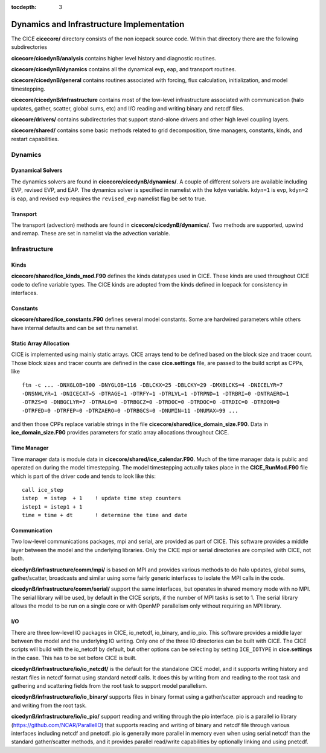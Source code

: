 :tocdepth: 3

.. _dev_dynamics:


Dynamics and Infrastructure Implementation
================================================

The CICE **cicecore/** directory consists of the non icepack source code.  Within that 
directory there are the following subdirectories

**cicecore/cicedynB/analysis** contains higher level history and diagnostic routines.

**cicecore/cicedynB/dynamics** contains all the dynamical evp, eap, and transport routines.

**cicecore/cicedynB/general** contains routines associated with forcing, flux calculation,
initialization, and model timestepping.

**cicecore/cicedynB/infrastructure** contains most of the low-level infrastructure associated
with communication (halo updates, gather, scatter, global sums, etc) and I/O reading and writing
binary and netcdf files.

**cicecore/drivers/** contains subdirectories that support stand-alone drivers and other high level
coupling layers.

**cicecore/shared/** contains some basic methods related to grid decomposition, time managers, constants,
kinds, and restart capabilities.


Dynamics
~~~~~~~~~~~~~~

Dyanamical Solvers
************************

The dynamics solvers are found in **cicecore/cicedynB/dynamics/**.  A couple of different solvers are
available including EVP, revised EVP, and EAP.  The dynamics solver is specified in namelist with the
``kdyn`` variable.  ``kdyn=1`` is evp, ``kdyn=2`` is eap, and revised evp requires the ``revised_evp``
namelist flag be set to true.


Transport
**************

The transport (advection) methods are found in **cicecore/cicedynB/dynamics/**.  Two methods are supported,
upwind and remap.  These are set in namelist via the advection variable.


Infrastructure
~~~~~~~~~~~~~~~~~~~~

Kinds
*********

**cicecore/shared/ice_kinds_mod.F90** defines the kinds datatypes used in CICE.  These kinds are
used throughout CICE code to define variable types.  The CICE kinds are adopted from the kinds
defined in Icepack for consistency in interfaces.

Constants
*************

**cicecore/shared/ice_constants.F90** defines several model constants.  Some are hardwired parameters
while others have internal defaults and can be set thru namelist.

Static Array Allocation
**************************

CICE is implemented using mainly static arrays.  CICE arrays tend to be defined based on the 
block size and tracer count.  Those block sizes and tracer counts are defined in the case
**cice.settings** file, are passed to the build script as CPPs, like
::

       ftn -c ... -DNXGLOB=100 -DNYGLOB=116 -DBLCKX=25 -DBLCKY=29 -DMXBLCKS=4 -DNICELYR=7
       -DNSNWLYR=1 -DNICECAT=5 -DTRAGE=1 -DTRFY=1 -DTRLVL=1 -DTRPND=1 -DTRBRI=0 -DNTRAERO=1
       -DTRZS=0 -DNBGCLYR=7 -DTRALG=0 -DTRBGCZ=0 -DTRDOC=0 -DTRDOC=0 -DTRDIC=0 -DTRDON=0
       -DTRFED=0 -DTRFEP=0 -DTRZAERO=0 -DTRBGCS=0 -DNUMIN=11 -DNUMAX=99 ...

and then those CPPs replace variable strings in the file **cicecore/shared/ice_domain_size.F90**.
Data in **ice_domain_size.F90** provides parameters for static array allocations throughout CICE.

Time Manager
****************

Time manager data is module data in **cicecore/shared/ice_calendar.F90**.  Much of the time manager
data is public and operated on during the model timestepping.  The model timestepping actually takes
place in the **CICE_RunMod.F90** file which is part of the driver code and tends to look like this::

         call ice_step
         istep  = istep  + 1    ! update time step counters
         istep1 = istep1 + 1
         time = time + dt       ! determine the time and date



Communication
********************

Two low-level communications packages, mpi and serial, are provided as part of CICE.  This software
provides a middle layer between the model and the underlying libraries.  Only the CICE mpi or 
serial directories are compiled with CICE, not both.

**cicedynB/infrastructure/comm/mpi/** 
is based on MPI and provides various methods to do halo updates, global sums, gather/scatter, broadcasts
and similar using some fairly generic interfaces to isolate the MPI calls in the code.  

**cicedynB/infrastructure/comm/serial/** support the same interfaces, but operates
in shared memory mode with no MPI.  The serial library will be used, by default in the CICE scripts,
if the number of MPI tasks is set to 1.  The serial library allows the model to be run on a single
core or with OpenMP parallelism only without requiring an MPI library.

I/O
***********

There are three low-level IO packages in CICE, io_netcdf, io_binary, and io_pio.  This software
provides a middle layer between the model and the underlying IO writing.
Only one of the three IO directories can be built with CICE.  The CICE scripts will build with the io_netcdf
by default, but other options can be selecting by setting ``ICE_IOTYPE`` in **cice.settings** in the
case.  This has to be set before CICE is built.

**cicedynB/infrastructure/io/io_netcdf/** is the
default for the standalone CICE model, and it supports writing history and restart files in netcdf
format using standard netcdf calls.  It does this by writing from and reading to the root task and
gathering and scattering fields from the root task to support model parallelism.  

**cicedynB/infrastructure/io/io_binary/** supports files in binary format using a gather/scatter
approach and reading to and writing from the root task.

**cicedynB/infrastructure/io/io_pio/** support reading and writing through the pio interface.  pio
is a parallel io library (https://github.com/NCAR/ParallelIO) that supports reading and writing of
binary and netcdf file through various interfaces including netcdf and pnetcdf.  pio is generally
more parallel in memory even when using serial netcdf than the standard gather/scatter methods,
and it provides parallel read/write capabilities by optionally linking and using pnetcdf.

